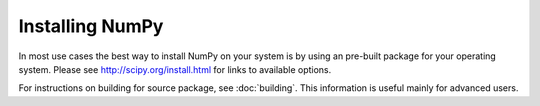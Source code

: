 ****************
Installing NumPy
****************

In most use cases the best way to install NumPy on your system is by using an
pre-built package for your operating system.  Please see
http://scipy.org/install.html for links to available options.

For instructions on building for source package, see
:doc:`building`. This information is useful mainly for advanced users.
